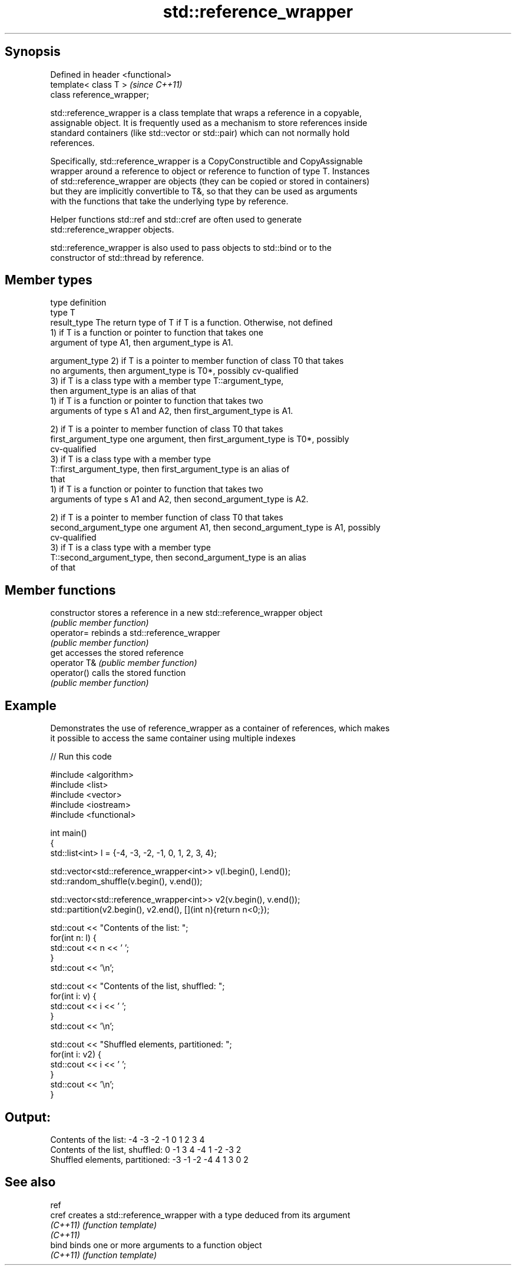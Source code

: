 .TH std::reference_wrapper 3 "Jun 28 2014" "2.0 | http://cppreference.com" "C++ Standard Libary"
.SH Synopsis
   Defined in header <functional>
   template< class T >             \fI(since C++11)\fP
   class reference_wrapper;

   std::reference_wrapper is a class template that wraps a reference in a copyable,
   assignable object. It is frequently used as a mechanism to store references inside
   standard containers (like std::vector or std::pair) which can not normally hold
   references.

   Specifically, std::reference_wrapper is a CopyConstructible and CopyAssignable
   wrapper around a reference to object or reference to function of type T. Instances
   of std::reference_wrapper are objects (they can be copied or stored in containers)
   but they are implicitly convertible to T&, so that they can be used as arguments
   with the functions that take the underlying type by reference.

   Helper functions std::ref and std::cref are often used to generate
   std::reference_wrapper objects.

   std::reference_wrapper is also used to pass objects to std::bind or to the
   constructor of std::thread by reference.

.SH Member types

   type                 definition
   type                 T
   result_type          The return type of T if T is a function. Otherwise, not defined
                        1) if T is a function or pointer to function that takes one
                        argument of type A1, then argument_type is A1.

   argument_type        2) if T is a pointer to member function of class T0 that takes
                        no arguments, then argument_type is T0*, possibly cv-qualified
                        3) if T is a class type with a member type T::argument_type,
                        then argument_type is an alias of that
                        1) if T is a function or pointer to function that takes two
                        arguments of type s A1 and A2, then first_argument_type is A1.

                        2) if T is a pointer to member function of class T0 that takes
   first_argument_type  one argument, then first_argument_type is T0*, possibly
                        cv-qualified
                        3) if T is a class type with a member type
                        T::first_argument_type, then first_argument_type is an alias of
                        that
                        1) if T is a function or pointer to function that takes two
                        arguments of type s A1 and A2, then second_argument_type is A2.

                        2) if T is a pointer to member function of class T0 that takes
   second_argument_type one argument A1, then second_argument_type is A1, possibly
                        cv-qualified
                        3) if T is a class type with a member type
                        T::second_argument_type, then second_argument_type is an alias
                        of that

.SH Member functions

   constructor   stores a reference in a new std::reference_wrapper object
                 \fI(public member function)\fP 
   operator=     rebinds a std::reference_wrapper
                 \fI(public member function)\fP 
   get           accesses the stored reference
   operator T&   \fI(public member function)\fP 
   operator()    calls the stored function
                 \fI(public member function)\fP 

.SH Example

   Demonstrates the use of reference_wrapper as a container of references, which makes
   it possible to access the same container using multiple indexes

   
// Run this code

 #include <algorithm>
 #include <list>
 #include <vector>
 #include <iostream>
 #include <functional>
  
 int main()
 {
     std::list<int> l = {-4, -3, -2, -1, 0, 1, 2, 3, 4};
  
     std::vector<std::reference_wrapper<int>> v(l.begin(), l.end());
     std::random_shuffle(v.begin(), v.end());
  
     std::vector<std::reference_wrapper<int>> v2(v.begin(), v.end());
     std::partition(v2.begin(), v2.end(), [](int n){return n<0;});
  
     std::cout << "Contents of the list: ";
     for(int n: l) {
         std::cout << n << ' ';
     }
     std::cout << '\\n';
  
     std::cout << "Contents of the list, shuffled: ";
     for(int i: v) {
         std::cout << i << ' ';
     }
     std::cout << '\\n';
  
     std::cout << "Shuffled elements, partitioned: ";
     for(int i: v2) {
         std::cout << i << ' ';
     }
     std::cout << '\\n';
 }

.SH Output:

 Contents of the list: -4 -3 -2 -1 0 1 2 3 4
 Contents of the list, shuffled: 0 -1 3 4 -4 1 -2 -3 2
 Shuffled elements, partitioned: -3 -1 -2 -4 4 1 3 0 2

.SH See also

   ref
   cref    creates a std::reference_wrapper with a type deduced from its argument
   \fI(C++11)\fP \fI(function template)\fP 
   \fI(C++11)\fP
   bind    binds one or more arguments to a function object
   \fI(C++11)\fP \fI(function template)\fP 
